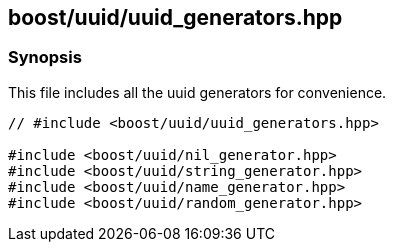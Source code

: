 [#uuid_generators]
== boost/uuid/uuid_generators.hpp

:idprefix: uuid_generators_

=== Synopsis

This file includes all the uuid generators for convenience.


[source,c++]
----
// #include <boost/uuid/uuid_generators.hpp>

#include <boost/uuid/nil_generator.hpp>
#include <boost/uuid/string_generator.hpp>
#include <boost/uuid/name_generator.hpp>
#include <boost/uuid/random_generator.hpp>
----
